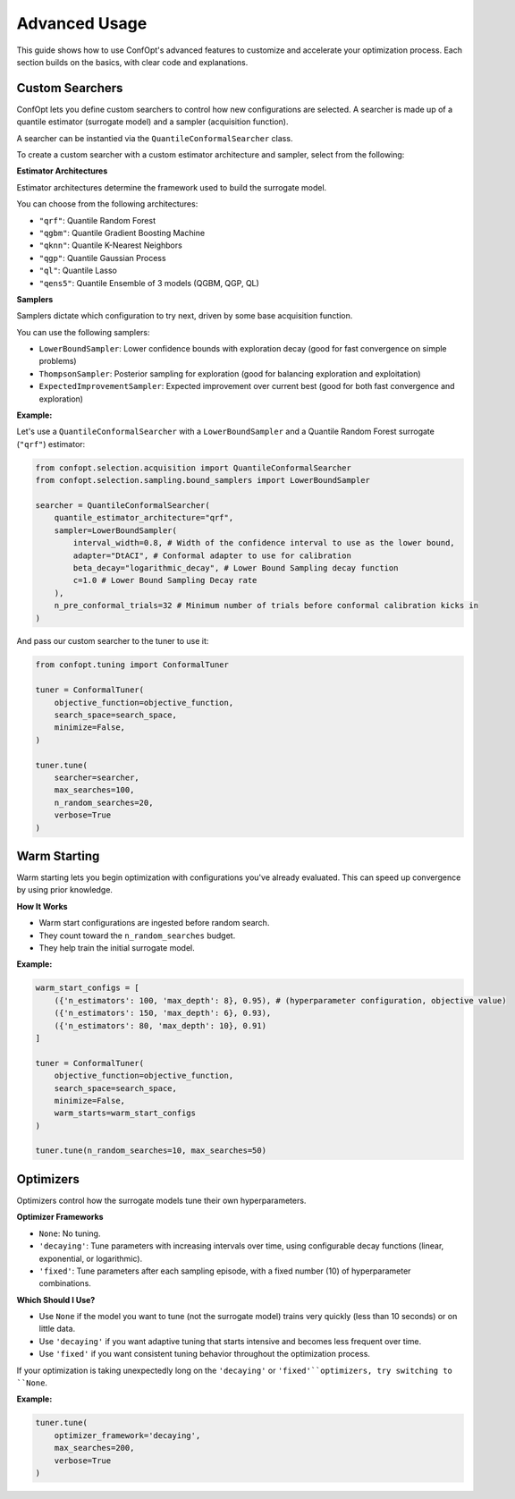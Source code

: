 Advanced Usage
==============

This guide shows how to use ConfOpt's advanced features to customize and accelerate your optimization process. Each section builds on the basics, with clear code and explanations.

Custom Searchers
----------------

ConfOpt lets you define custom searchers to control how new configurations are selected.
A searcher is made up of a quantile estimator (surrogate model) and a sampler (acquisition function).

A searcher can be instantied via the ``QuantileConformalSearcher`` class.

To create a custom searcher with a custom estimator architecture and sampler, select from the following:

**Estimator Architectures**

Estimator architectures determine the framework used to build the surrogate model.

You can choose from the following architectures:

* ``"qrf"``: Quantile Random Forest
* ``"qgbm"``: Quantile Gradient Boosting Machine
* ``"qknn"``: Quantile K-Nearest Neighbors
* ``"qgp"``: Quantile Gaussian Process
* ``"ql"``: Quantile Lasso
* ``"qens5"``: Quantile Ensemble of 3 models (QGBM, QGP, QL)

**Samplers**

Samplers dictate which configuration to try next, driven by some base acquisition function.

You can use the following samplers:

* ``LowerBoundSampler``: Lower confidence bounds with exploration decay (good for fast convergence on simple problems)
* ``ThompsonSampler``: Posterior sampling for exploration (good for balancing exploration and exploitation)
* ``ExpectedImprovementSampler``: Expected improvement over current best (good for both fast convergence and exploration)

**Example:**

Let's use a ``QuantileConformalSearcher`` with a ``LowerBoundSampler`` and a Quantile Random Forest surrogate (``"qrf"``) estimator:

.. code-block:: python

   from confopt.selection.acquisition import QuantileConformalSearcher
   from confopt.selection.sampling.bound_samplers import LowerBoundSampler

   searcher = QuantileConformalSearcher(
       quantile_estimator_architecture="qrf",
       sampler=LowerBoundSampler(
           interval_width=0.8, # Width of the confidence interval to use as the lower bound,
           adapter="DtACI", # Conformal adapter to use for calibration
           beta_decay="logarithmic_decay", # Lower Bound Sampling decay function
           c=1.0 # Lower Bound Sampling Decay rate
       ),
       n_pre_conformal_trials=32 # Minimum number of trials before conformal calibration kicks in
   )

And pass our custom searcher to the tuner to use it:

.. code-block:: python

   from confopt.tuning import ConformalTuner

   tuner = ConformalTuner(
       objective_function=objective_function,
       search_space=search_space,
       minimize=False,
   )

   tuner.tune(
       searcher=searcher,
       max_searches=100,
       n_random_searches=20,
       verbose=True
   )

Warm Starting
-------------

Warm starting lets you begin optimization with configurations you've already evaluated. This can speed up convergence by using prior knowledge.

**How It Works**

* Warm start configurations are ingested before random search.
* They count toward the ``n_random_searches`` budget.
* They help train the initial surrogate model.

**Example:**

.. code-block:: python

   warm_start_configs = [
       ({'n_estimators': 100, 'max_depth': 8}, 0.95), # (hyperparameter configuration, objective value)
       ({'n_estimators': 150, 'max_depth': 6}, 0.93),
       ({'n_estimators': 80, 'max_depth': 10}, 0.91)
   ]

   tuner = ConformalTuner(
       objective_function=objective_function,
       search_space=search_space,
       minimize=False,
       warm_starts=warm_start_configs
   )

   tuner.tune(n_random_searches=10, max_searches=50)

Optimizers
----------

Optimizers control how the surrogate models tune their own hyperparameters.

**Optimizer Frameworks**

* ``None``: No tuning.
* ``'decaying'``: Tune parameters with increasing intervals over time, using configurable decay functions (linear, exponential, or logarithmic).
* ``'fixed'``: Tune parameters after each sampling episode, with a fixed number (10) of hyperparameter combinations.

**Which Should I Use?**

* Use ``None`` if the model you want to tune (not the surrogate model) trains very quickly (less than 10 seconds) or on little data.
* Use ``'decaying'`` if you want adaptive tuning that starts intensive and becomes less frequent over time.
* Use ``'fixed'`` if you want consistent tuning behavior throughout the optimization process.

If your optimization is taking unexpectedly long on the ``'decaying'`` or ``'fixed'``optimizers, try switching to ``None``.

**Example:**

.. code-block:: python

   tuner.tune(
       optimizer_framework='decaying',
       max_searches=200,
       verbose=True
   )
